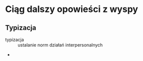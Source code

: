 
* Ciąg dalszy opowieści z wyspy

** Typizacja 
- typizacja :: ustalanie norm działań interpersonalnych 
- 
